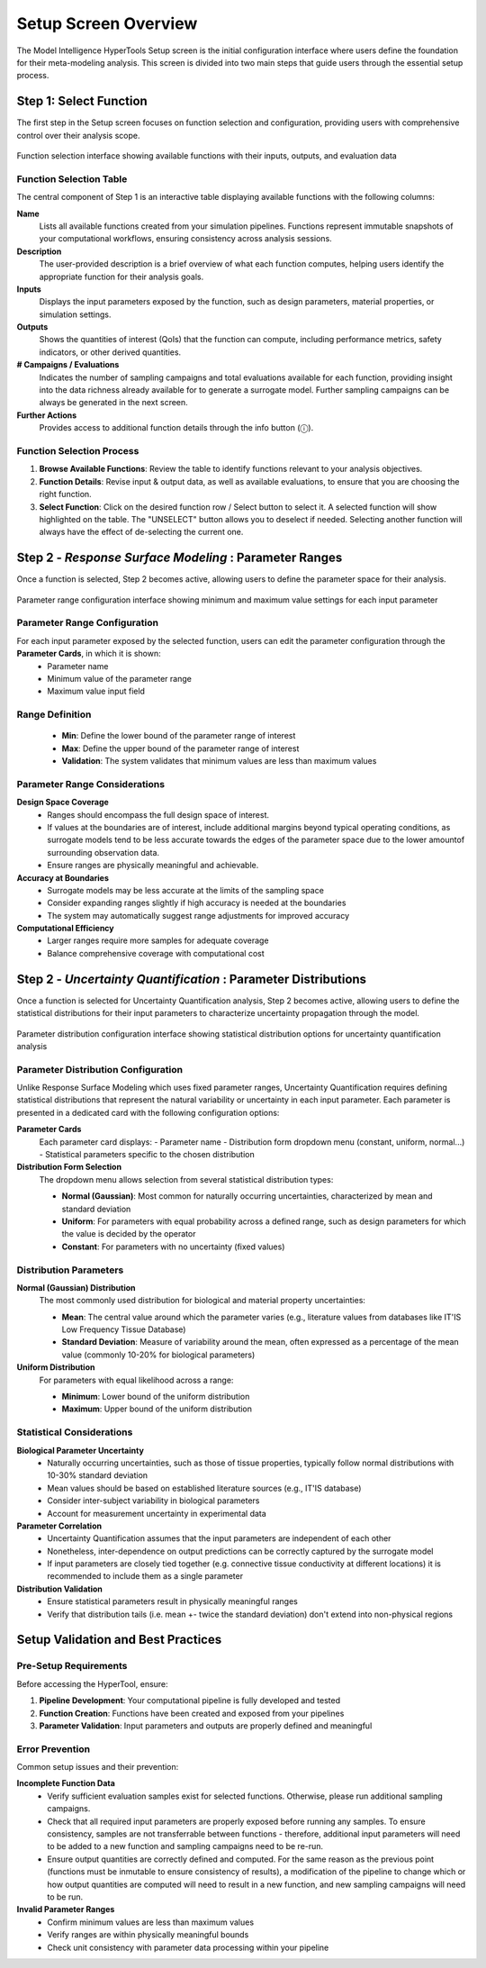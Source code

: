 .. meta::
   :scope: S4L_only

.. _MetaModeling_Setup:

Setup Screen Overview
======================

The Model Intelligence HyperTools Setup screen is the initial configuration interface where users define the foundation for their meta-modeling analysis. This screen is divided into two main steps that guide users through the essential setup process.

Step 1: Select Function
-----------------------

The first step in the Setup screen focuses on function selection and configuration, providing users with comprehensive control over their analysis scope.

.. figure:: MetaModeling_figures/ChooseFunctionAndRanges.png
   :align: center
   :width: 80%

   Function selection interface showing available functions with their inputs, outputs, and evaluation data

Function Selection Table
~~~~~~~~~~~~~~~~~~~~~~~~~

The central component of Step 1 is an interactive table displaying available functions with the following columns:

**Name**
  Lists all available functions created from your simulation pipelines. Functions represent immutable snapshots of your computational workflows, ensuring consistency across analysis sessions.

**Description**
  The user-provided description is a brief overview of what each function computes, helping users identify the appropriate function for their analysis goals.

**Inputs**
  Displays the input parameters exposed by the function, such as design parameters, material properties, or simulation settings.

**Outputs**
  Shows the quantities of interest (QoIs) that the function can compute, including performance metrics, safety indicators, or other derived quantities.

**# Campaigns / Evaluations**
  Indicates the number of sampling campaigns and total evaluations available for each function, providing insight into the data richness already available for to generate a surrogate model. Further sampling campaigns can be always be generated in the next screen.

**Further Actions**
  Provides access to additional function details through the info button (ⓘ).

Function Selection Process
~~~~~~~~~~~~~~~~~~~~~~~~~~

1. **Browse Available Functions**: Review the table to identify functions relevant to your analysis objectives.

2. **Function Details**: Revise input & output data, as well as available evaluations, to ensure that you are choosing the right function.

3. **Select Function**: Click on the desired function row / Select button to select it. A selected function will show highlighted on the table. The "UNSELECT" button allows you to deselect if needed. Selecting another function will always have the effect of de-selecting the current one.

Step 2 - *Response Surface Modeling* : Parameter Ranges
------------------------------------------------------------------------

Once a function is selected, Step 2 becomes active, allowing users to define the parameter space for their analysis.

.. figure:: MetaModeling_figures/ChooseFunctionAndRanges.png
   :align: center
   :width: 80%

   Parameter range configuration interface showing minimum and maximum value settings for each input parameter

Parameter Range Configuration
~~~~~~~~~~~~~~~~~~~~~~~~~~~~~~~~~~~~~~~~~~~~~~~~~~~~~~~~~~~~~~~~~~~~~~~~~~~~~~~~~~~~~~~

For each input parameter exposed by the selected function, users can edit the parameter configuration through the **Parameter Cards**, in which it is shown:
  - Parameter name
  - Minimum value of the parameter range
  - Maximum value input field

Range Definition
~~~~~~~~~~~~~~~~~~~~~~~~~~~~~~
  - **Min**: Define the lower bound of the parameter range of interest
  - **Max**: Define the upper bound of the parameter range of interest
  - **Validation**: The system validates that minimum values are less than maximum values

Parameter Range Considerations
~~~~~~~~~~~~~~~~~~~~~~~~~~~~~~

**Design Space Coverage**
  - Ranges should encompass the full design space of interest.
  - If values at the boundaries are of interest, include additional margins beyond typical operating conditions, as surrogate models tend to be less accurate towards the edges of the parameter space due to the lower amountof surrounding observation data.
  - Ensure ranges are physically meaningful and achievable.

**Accuracy at Boundaries**
  - Surrogate models may be less accurate at the limits of the sampling space
  - Consider expanding ranges slightly if high accuracy is needed at the boundaries
  - The system may automatically suggest range adjustments for improved accuracy

**Computational Efficiency**
  - Larger ranges require more samples for adequate coverage
  - Balance comprehensive coverage with computational cost

Step 2 - *Uncertainty Quantification* : Parameter Distributions
------------------------------------------------------------------------

Once a function is selected for Uncertainty Quantification analysis, Step 2 becomes active, allowing users to define the statistical distributions for their input parameters to characterize uncertainty propagation through the model.

.. figure:: MetaModeling_figures/UQSelectFunctionParameterDistributions.png
   :align: center
   :width: 80%

   Parameter distribution configuration interface showing statistical distribution options for uncertainty quantification analysis

Parameter Distribution Configuration
~~~~~~~~~~~~~~~~~~~~~~~~~~~~~~~~~~~~~

Unlike Response Surface Modeling which uses fixed parameter ranges, Uncertainty Quantification requires defining statistical distributions that represent the natural variability or uncertainty in each input parameter. Each parameter is presented in a dedicated card with the following configuration options:

**Parameter Cards**
  Each parameter card displays:
  - Parameter name
  - Distribution form dropdown menu (constant, uniform, normal...)
  - Statistical parameters specific to the chosen distribution

**Distribution Form Selection**
  The dropdown menu allows selection from several statistical distribution types:
  
  - **Normal (Gaussian)**: Most common for naturally occurring uncertainties, characterized by mean and standard deviation
  - **Uniform**: For parameters with equal probability across a defined range, such as design parameters for which the value is decided by the operator
  - **Constant**: For parameters with no uncertainty (fixed values)

Distribution Parameters
~~~~~~~~~~~~~~~~~~~~~~~

**Normal (Gaussian) Distribution**
  The most commonly used distribution for biological and material property uncertainties:
  
  - **Mean**: The central value around which the parameter varies (e.g., literature values from databases like IT'IS Low Frequency Tissue Database)
  - **Standard Deviation**: Measure of variability around the mean, often expressed as a percentage of the mean value (commonly 10-20% for biological parameters)

**Uniform Distribution**
  For parameters with equal likelihood across a range:
  
  - **Minimum**: Lower bound of the uniform distribution
  - **Maximum**: Upper bound of the uniform distribution

Statistical Considerations
~~~~~~~~~~~~~~~~~~~~~~~~~~

**Biological Parameter Uncertainty**
  - Naturally occurring uncertainties, such as those of tissue properties, typically follow normal distributions with 10-30% standard deviation
  - Mean values should be based on established literature sources (e.g., IT'IS database)
  - Consider inter-subject variability in biological parameters
  - Account for measurement uncertainty in experimental data

**Parameter Correlation**
  - Uncertainty Quantification assumes that the input parameters are independent of each other
  - Nonetheless, inter-dependence on output predictions can be correctly captured by the surrogate model
  - If input parameters are closely tied together (e.g. connective tissue conductivity at different locations) it is recommended to include them as a single parameter

**Distribution Validation**
  - Ensure statistical parameters result in physically meaningful ranges
  - Verify that distribution tails (i.e. mean +- twice the standard deviation) don't extend into non-physical regions

Setup Validation and Best Practices
-----------------------------------

Pre-Setup Requirements
~~~~~~~~~~~~~~~~~~~~~~

Before accessing the HyperTool, ensure:

1. **Pipeline Development**: Your computational pipeline is fully developed and tested
2. **Function Creation**: Functions have been created and exposed from your pipelines
3. **Parameter Validation**: Input parameters and outputs are properly defined and meaningful

Error Prevention
~~~~~~~~~~~~~~~~

Common setup issues and their prevention:

**Incomplete Function Data**
  - Verify sufficient evaluation samples exist for selected functions. Otherwise, please run additional sampling campaigns.
  - Check that all required input parameters are properly exposed before running any samples. To ensure consistency, samples are not transferrable between functions - therefore, additional input parameters will need to be added to a new function and sampling campaigns need to be re-run.
  - Ensure output quantities are correctly defined and computed. For the same reason as the previous point (functions must be inmutable to ensure consistency of results), a modification of the pipeline to change which or how output quantities are computed will need to result in a new function, and new sampling campaigns will need to be run.

**Invalid Parameter Ranges**
  - Confirm minimum values are less than maximum values
  - Verify ranges are within physically meaningful bounds
  - Check unit consistency with parameter data processing within your pipeline
